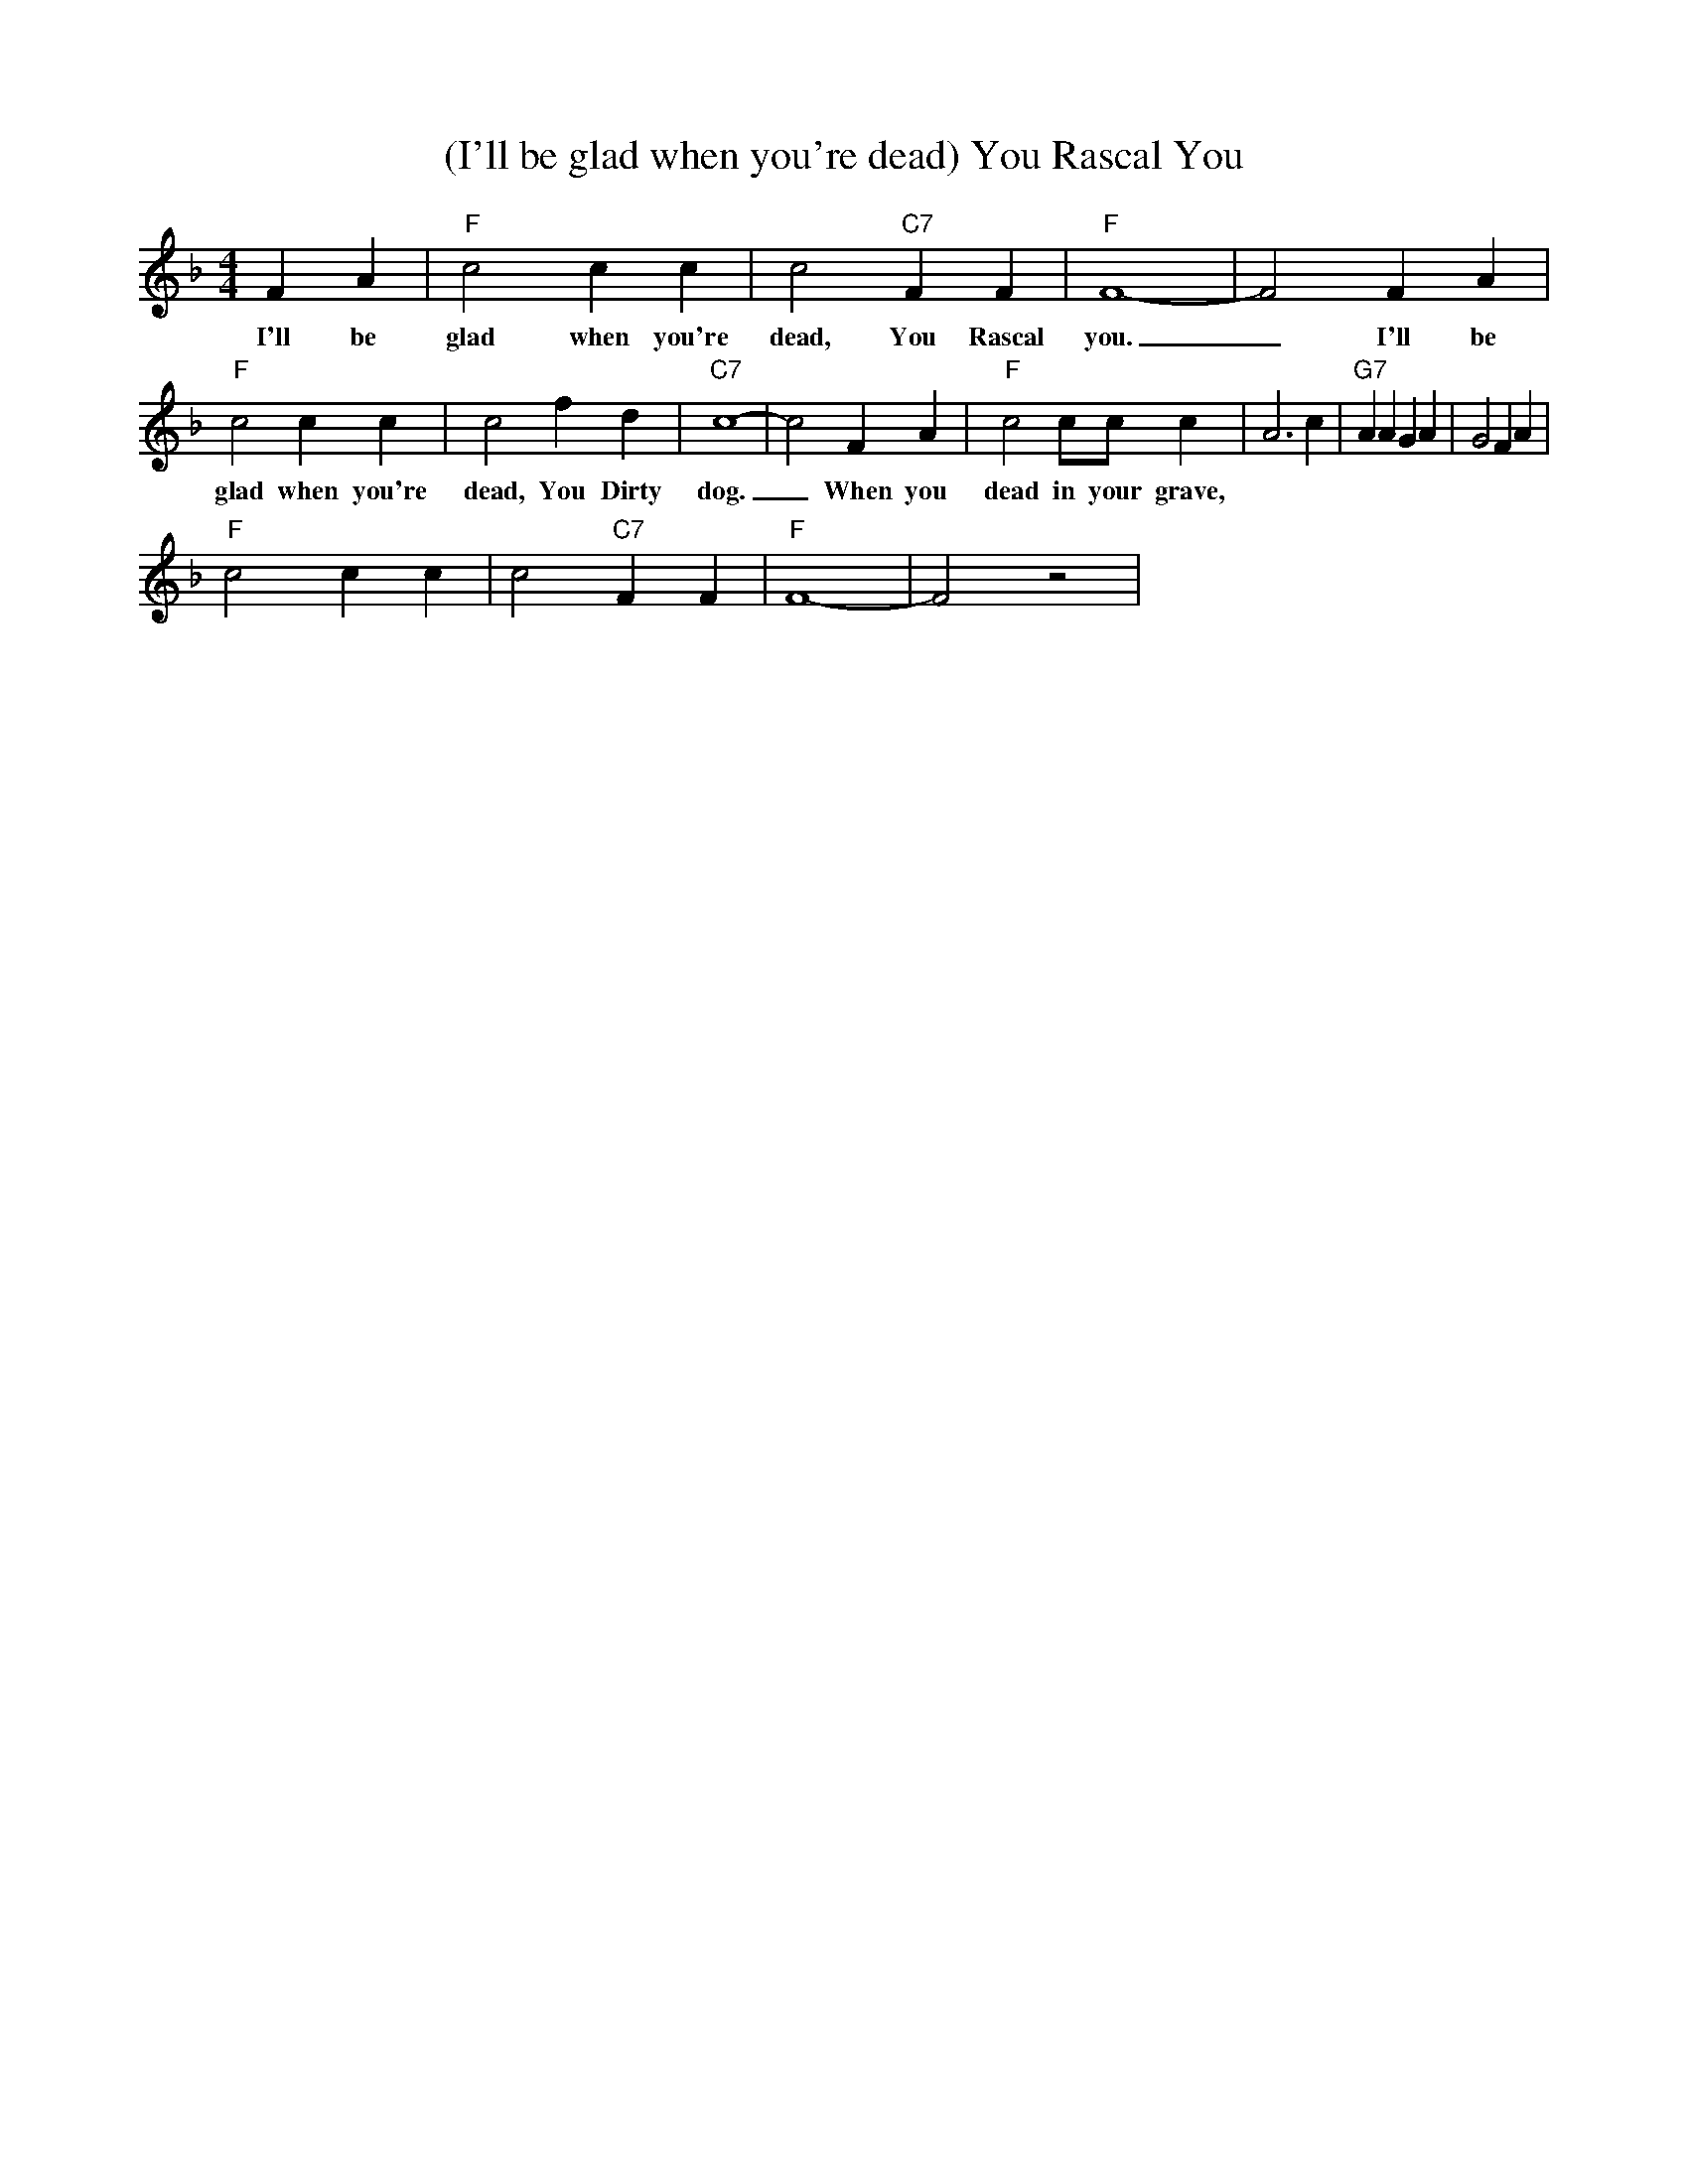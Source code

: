 X: 1
T: (I'll be glad when you're dead) You Rascal You
M: 4/4
L: 1/4
R: Traditional
K: F
F A |"F" c2c c | c2 "C7" F F | "F"  F4-|F2 F A|
w: I'll be glad when you're dead, You Rascal you. _ I'll be
"F" c2c c | c2  f d | "C7"  c4-|c2 F A| "F" c2 c/2c/2 c  | A3 c | "G7" A A G A | G2 F A |
w:glad when you're dead, You Dirty dog. _ When you dead in your grave, 
"F" c2 c c | c2 "C7" F F | "F" F4-|F2 z2|